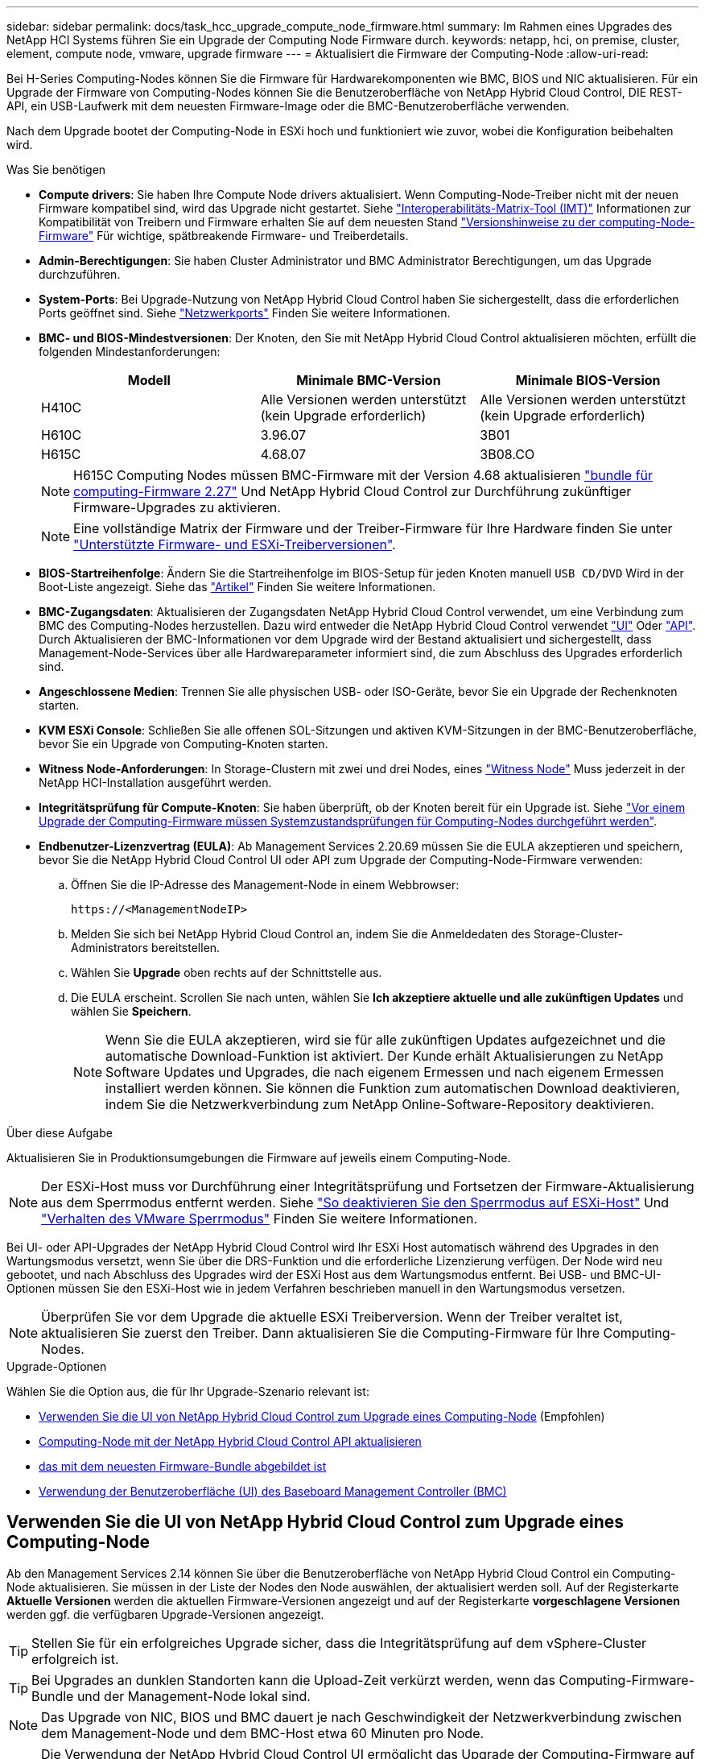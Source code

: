 ---
sidebar: sidebar 
permalink: docs/task_hcc_upgrade_compute_node_firmware.html 
summary: Im Rahmen eines Upgrades des NetApp HCI Systems führen Sie ein Upgrade der Computing Node Firmware durch. 
keywords: netapp, hci, on premise, cluster, element, compute node, vmware, upgrade firmware 
---
= Aktualisiert die Firmware der Computing-Node
:allow-uri-read: 


[role="lead"]
Bei H-Series Computing-Nodes können Sie die Firmware für Hardwarekomponenten wie BMC, BIOS und NIC aktualisieren. Für ein Upgrade der Firmware von Computing-Nodes können Sie die Benutzeroberfläche von NetApp Hybrid Cloud Control, DIE REST-API, ein USB-Laufwerk mit dem neuesten Firmware-Image oder die BMC-Benutzeroberfläche verwenden.

Nach dem Upgrade bootet der Computing-Node in ESXi hoch und funktioniert wie zuvor, wobei die Konfiguration beibehalten wird.

.Was Sie benötigen
* *Compute drivers*: Sie haben Ihre Compute Node drivers aktualisiert. Wenn Computing-Node-Treiber nicht mit der neuen Firmware kompatibel sind, wird das Upgrade nicht gestartet. Siehe https://mysupport.netapp.com/matrix["Interoperabilitäts-Matrix-Tool (IMT)"^] Informationen zur Kompatibilität von Treibern und Firmware erhalten Sie auf dem neuesten Stand link:rn_relatedrn.html["Versionshinweise zu der computing-Node-Firmware"] Für wichtige, spätbreakende Firmware- und Treiberdetails.
* *Admin-Berechtigungen*: Sie haben Cluster Administrator und BMC Administrator Berechtigungen, um das Upgrade durchzuführen.
* *System-Ports*: Bei Upgrade-Nutzung von NetApp Hybrid Cloud Control haben Sie sichergestellt, dass die erforderlichen Ports geöffnet sind. Siehe link:hci_prereqs_required_network_ports.html["Netzwerkports"] Finden Sie weitere Informationen.
* *BMC- und BIOS-Mindestversionen*: Der Knoten, den Sie mit NetApp Hybrid Cloud Control aktualisieren möchten, erfüllt die folgenden Mindestanforderungen:
+
[cols="3*"]
|===
| Modell | Minimale BMC-Version | Minimale BIOS-Version 


| H410C​ | Alle Versionen werden unterstützt (kein Upgrade erforderlich)​ | Alle Versionen werden unterstützt (kein Upgrade erforderlich)​ 


| H610C​ | 3.96.07​ | 3B01 


| H615C​ | 4.68.07 | 3B08.CO ​ ​ 
|===
+

NOTE: H615C Computing Nodes müssen BMC-Firmware mit der Version 4.68 aktualisieren link:rn_compute_firmware_2.27.html["bundle für computing-Firmware 2.27"] Und NetApp Hybrid Cloud Control zur Durchführung zukünftiger Firmware-Upgrades zu aktivieren.

+

NOTE: Eine vollständige Matrix der Firmware und der Treiber-Firmware für Ihre Hardware finden Sie unter link:firmware_driver_versions.html["Unterstützte Firmware- und ESXi-Treiberversionen"].

* *BIOS-Startreihenfolge*: Ändern Sie die Startreihenfolge im BIOS-Setup für jeden Knoten manuell `USB CD/DVD` Wird in der Boot-Liste angezeigt. Siehe das link:https://kb.netapp.com/Advice_and_Troubleshooting/Hybrid_Cloud_Infrastructure/NetApp_HCI/Known_issues_and_workarounds_for_Compute_Node_upgrades#BootOrder["Artikel"^] Finden Sie weitere Informationen.
* *BMC-Zugangsdaten*: Aktualisieren der Zugangsdaten NetApp Hybrid Cloud Control verwendet, um eine Verbindung zum BMC des Computing-Nodes herzustellen. Dazu wird entweder die NetApp Hybrid Cloud Control verwendet link:task_hcc_edit_bmc_info.html#use-netapp-hybrid-cloud-control-to-edit-bmc-information["UI"] Oder link:task_hcc_edit_bmc_info.html#use-the-rest-api-to-edit-bmc-information["API"]. Durch Aktualisieren der BMC-Informationen vor dem Upgrade wird der Bestand aktualisiert und sichergestellt, dass Management-Node-Services über alle Hardwareparameter informiert sind, die zum Abschluss des Upgrades erforderlich sind.
* *Angeschlossene Medien*: Trennen Sie alle physischen USB- oder ISO-Geräte, bevor Sie ein Upgrade der Rechenknoten starten.
* *KVM ESXi Console*: Schließen Sie alle offenen SOL-Sitzungen und aktiven KVM-Sitzungen in der BMC-Benutzeroberfläche, bevor Sie ein Upgrade von Computing-Knoten starten.
* *Witness Node-Anforderungen*: In Storage-Clustern mit zwei und drei Nodes, eines link:concept_hci_nodes.html["Witness Node"] Muss jederzeit in der NetApp HCI-Installation ausgeführt werden.
* *Integritätsprüfung für Compute-Knoten*: Sie haben überprüft, ob der Knoten bereit für ein Upgrade ist. Siehe link:task_upgrade_compute_prechecks.html["Vor einem Upgrade der Computing-Firmware müssen Systemzustandsprüfungen für Computing-Nodes durchgeführt werden"].
* *Endbenutzer-Lizenzvertrag (EULA)*: Ab Management Services 2.20.69 müssen Sie die EULA akzeptieren und speichern, bevor Sie die NetApp Hybrid Cloud Control UI oder API zum Upgrade der Computing-Node-Firmware verwenden:
+
.. Öffnen Sie die IP-Adresse des Management-Node in einem Webbrowser:
+
[listing]
----
https://<ManagementNodeIP>
----
.. Melden Sie sich bei NetApp Hybrid Cloud Control an, indem Sie die Anmeldedaten des Storage-Cluster-Administrators bereitstellen.
.. Wählen Sie *Upgrade* oben rechts auf der Schnittstelle aus.
.. Die EULA erscheint. Scrollen Sie nach unten, wählen Sie *Ich akzeptiere aktuelle und alle zukünftigen Updates* und wählen Sie *Speichern*.
+

NOTE: Wenn Sie die EULA akzeptieren, wird sie für alle zukünftigen Updates aufgezeichnet und die automatische Download-Funktion ist aktiviert. Der Kunde erhält Aktualisierungen zu NetApp Software Updates und Upgrades, die nach eigenem Ermessen und nach eigenem Ermessen installiert werden können. Sie können die Funktion zum automatischen Download deaktivieren, indem Sie die Netzwerkverbindung zum NetApp Online-Software-Repository deaktivieren.





.Über diese Aufgabe
Aktualisieren Sie in Produktionsumgebungen die Firmware auf jeweils einem Computing-Node.


NOTE: Der ESXi-Host muss vor Durchführung einer Integritätsprüfung und Fortsetzen der Firmware-Aktualisierung aus dem Sperrmodus entfernt werden. Siehe link:https://kb.netapp.com/Advice_and_Troubleshooting/Hybrid_Cloud_Infrastructure/NetApp_HCI/How_to_disable_lockdown_mode_on_ESXi_host["So deaktivieren Sie den Sperrmodus auf ESXi-Host"^] Und link:https://docs.vmware.com/en/VMware-vSphere/7.0/com.vmware.vsphere.security.doc/GUID-F8F105F7-CF93-46DF-9319-F8991839D265.html["Verhalten des VMware Sperrmodus"^] Finden Sie weitere Informationen.

Bei UI- oder API-Upgrades der NetApp Hybrid Cloud Control wird Ihr ESXi Host automatisch während des Upgrades in den Wartungsmodus versetzt, wenn Sie über die DRS-Funktion und die erforderliche Lizenzierung verfügen. Der Node wird neu gebootet, und nach Abschluss des Upgrades wird der ESXi Host aus dem Wartungsmodus entfernt. Bei USB- und BMC-UI-Optionen müssen Sie den ESXi-Host wie in jedem Verfahren beschrieben manuell in den Wartungsmodus versetzen.


NOTE: Überprüfen Sie vor dem Upgrade die aktuelle ESXi Treiberversion. Wenn der Treiber veraltet ist, aktualisieren Sie zuerst den Treiber. Dann aktualisieren Sie die Computing-Firmware für Ihre Computing-Nodes.

.Upgrade-Optionen
Wählen Sie die Option aus, die für Ihr Upgrade-Szenario relevant ist:

* <<Verwenden Sie die UI von NetApp Hybrid Cloud Control zum Upgrade eines Computing-Node>> (Empfohlen)
* <<Computing-Node mit der NetApp Hybrid Cloud Control API aktualisieren>>
* <<Verwenden Sie ein USB-Laufwerk, das mit dem neuesten Firmware-Bundle abgebildet ist>>
* <<Verwendung der Benutzeroberfläche (UI) des Baseboard Management Controller (BMC)>>




== Verwenden Sie die UI von NetApp Hybrid Cloud Control zum Upgrade eines Computing-Node

Ab den Management Services 2.14 können Sie über die Benutzeroberfläche von NetApp Hybrid Cloud Control ein Computing-Node aktualisieren. Sie müssen in der Liste der Nodes den Node auswählen, der aktualisiert werden soll. Auf der Registerkarte *Aktuelle Versionen* werden die aktuellen Firmware-Versionen angezeigt und auf der Registerkarte *vorgeschlagene Versionen* werden ggf. die verfügbaren Upgrade-Versionen angezeigt.


TIP: Stellen Sie für ein erfolgreiches Upgrade sicher, dass die Integritätsprüfung auf dem vSphere-Cluster erfolgreich ist.


TIP: Bei Upgrades an dunklen Standorten kann die Upload-Zeit verkürzt werden, wenn das Computing-Firmware-Bundle und der Management-Node lokal sind.


NOTE: Das Upgrade von NIC, BIOS und BMC dauert je nach Geschwindigkeit der Netzwerkverbindung zwischen dem Management-Node und dem BMC-Host etwa 60 Minuten pro Node.


NOTE: Die Verwendung der NetApp Hybrid Cloud Control UI ermöglicht das Upgrade der Computing-Firmware auf H300E/H500E/H700E Computing-Nodes nicht mehr. Für ein Upgrade sollten Sie ein verwenden <<manual_method_USB,USB-Laufwerk>> Oder im <<manual_method_BMC,BMC-UI>> So mounten Sie das Computing-Firmware-Bundle.

.Was Sie benötigen
* Wenn der Management-Node nicht mit dem Internet verbunden ist, haben Sie das Paket der Computing-Firmware von heruntergeladen https://mysupport.netapp.com/site/products/all/details/netapp-hci/downloads-tab/download/62542/Compute_Firmware_Bundle["NetApp Support Website"^].
+

NOTE: Sie sollten die extrahieren `TAR.GZ` Datei zu A `TAR` Datei, und extrahieren Sie dann die `TAR` Datei zum Paket der Compute-Firmware.



.Schritte
. Öffnen Sie die IP-Adresse des Management-Node in einem Webbrowser:
+
[listing]
----
https://<ManagementNodeIP>
----
. Melden Sie sich bei NetApp Hybrid Cloud Control an, indem Sie die Anmeldedaten des Storage-Cluster-Administrators bereitstellen.
. Wählen Sie *Upgrade* oben rechts auf der Schnittstelle aus.
. Wählen Sie auf der Seite *Upgrades* die Option *Firmware berechnen*.
. Wählen Sie eine der folgenden Optionen aus und führen Sie die für das Cluster zutreffenden Schritte aus:
+
[cols="2*"]
|===
| Option | Schritte 


| Der Management-Node verfügt über externe Konnektivität.  a| 
.. Wählen Sie das Cluster aus, das Sie aktualisieren möchten.
+
Die im Cluster aufgeführten Nodes werden zusammen mit den aktuellen Firmware-Versionen und neueren Versionen angezeigt, sofern ein Upgrade verfügbar ist.

.. Wählen Sie das Paket der Compute-Firmware aus.
.. Wählen Sie *Upgrade Starten*.
+
Nachdem Sie *Upgrade starten* ausgewählt haben, werden im Fenster ggf. fehlerhafte Integritätsprüfungen angezeigt.

+

CAUTION: Das Upgrade kann nach dem Start nicht angehalten werden. Die Firmware wird nacheinander in der folgenden Reihenfolge aktualisiert: NIC, BIOS und BMC. Melden Sie sich während des Upgrades nicht bei der BMC-Benutzeroberfläche an. Wenn Sie sich am BMC anmelden, wird die SOL-Sitzung (Serial-over-LAN) von Hybrid Cloud Control beendet, die den Upgradeprozess überwacht.

.. Wenn die Integritätsprüfung auf Cluster- oder Node-Ebene mit Warnungen bestanden wurde, aber ohne kritische Ausfälle, wird *bereit für ein Upgrade* angezeigt. Wählen Sie *Upgrade Node*.



NOTE: Während das Upgrade läuft, können Sie die Seite verlassen und zu einem späteren Zeitpunkt zurückkehren, um den Fortschritt zu überwachen. Während des Upgrades zeigt die Benutzeroberfläche verschiedene Meldungen über den Status des Upgrades an.


CAUTION: Öffnen Sie die Konsole „Serial-over-LAN“ (SOL) nicht über die BMC Web-UI, während Sie die Firmware auf den H610C und H615C Computing-Nodes aktualisieren. Dies kann zum Fehlschlagen des Upgrades führen.

Die Benutzeroberfläche zeigt eine Meldung an, nachdem das Upgrade abgeschlossen wurde. Sie können Protokolle herunterladen, nachdem die Aktualisierung abgeschlossen ist.



| Ihr Management Node befindet sich an einem dunklen Standort ohne externe Konnektivität.  a| 
.. Wählen Sie das Cluster aus, das Sie aktualisieren möchten.
.. Wählen Sie *Durchsuchen* aus, um das von Ihnen heruntergeladene Paket der Rechner-Firmware hochzuladenhttps://mysupport.netapp.com/site/products/all/details/netapp-hci/downloads-tab["NetApp Support Website"^].
.. Warten Sie, bis der Upload abgeschlossen ist. In einer Statusleiste wird der Status des Uploads angezeigt.



TIP: Die Datei wird im Hintergrund hochgeladen, wenn Sie vom Browser-Fenster weg navigieren.

Nach dem erfolgreichen Hochladen und Validierungen der Datei wird eine Meldung auf dem Bildschirm angezeigt. Die Validierung kann mehrere Minuten in Anspruch nehmen. Sie können Protokolle herunterladen, nachdem die Aktualisierung abgeschlossen ist. Informationen zu den verschiedenen Änderungen des Aktualisierungsstatus finden Sie unter <<Statusänderungen des Upgrades>>.

|===



TIP: Wenn während des Upgrades ein Fehler auftritt, wird der Node durch NetApp Hybrid Cloud Control neu gebootet, der Wartungsmodus nicht ausgeführt und der Fehlerstatus wird über eine Verbindung zum Fehlerprotokoll angezeigt. Sie können das Fehlerprotokoll mit spezifischen Anweisungen oder Links zu KB-Artikeln herunterladen, um Probleme zu diagnostizieren und zu beheben. Weitere Informationen über Probleme bei Upgrades der Computing-Node-Firmware mithilfe von NetApp Hybrid Cloud Control finden Sie hier link:https://kb.netapp.com/Advice_and_Troubleshooting/Hybrid_Cloud_Infrastructure/NetApp_HCI/Known_issues_and_workarounds_for_Compute_Node_upgrades["KB"^] Artikel:



=== Statusänderungen des Upgrades

Hier sind die verschiedenen Status, die die UI vor, während und nach dem Upgrade-Prozess anzeigt:

[cols="2*"]
|===
| Upgrade-Status | Beschreibung 


| Mindestens eine Zustandsprüfung des Node ist fehlgeschlagen. Erweitern, um Details anzuzeigen. | Mindestens eine Zustandsprüfung ist fehlgeschlagen. 


| Fehler | Während des Upgrades ist ein Fehler aufgetreten. Sie können das Fehlerprotokoll herunterladen und an den NetApp Support senden. 


| Erkennung nicht möglich | NetApp Hybrid Cloud Control verfügt nicht über eine externe Konnektivität zum Online-Software-Repository. Dieser Status wird auch angezeigt, wenn NetApp Hybrid Cloud Control den Computing-Node nicht abfragen kann, wenn die Computing-Node-Ressource nicht über die Hardware-Tag-Nummer verfügt. 


| Ein Upgrade ist möglich. | Alle Zustandsprüfungen wurden erfolgreich bestanden und der Node kann aktualisiert werden. 


| Während des Upgrades ist ein Fehler aufgetreten. | Das Upgrade schlägt mit dieser Benachrichtigung fehl, wenn ein kritischer Fehler auftritt. Laden Sie die Protokolle herunter, indem Sie den Link *Download Logs* auswählen, um den Fehler zu beheben. Sie können versuchen, das Upgrade erneut zu aktualisieren, nachdem Sie den Fehler behoben haben. 


| Der Node wird aktualisiert. | Das Upgrade läuft. In einer Statusleiste wird der Aktualisierungsstatus angezeigt. 
|===


== Computing-Node mit der NetApp Hybrid Cloud Control API aktualisieren

Mithilfe von APIs können Sie jeden Computing-Node in einem Cluster auf die neueste Firmware-Version aktualisieren. Sie können ein Automatisierungstool Ihrer Wahl zum Ausführen der APIs verwenden. Der hier dokumentierte API-Workflow nutzt die REST-API-UI, die am Management-Node verfügbar ist.


NOTE: Die Verwendung der NetApp Hybrid Cloud Control UI ermöglicht das Upgrade der Computing-Firmware auf H300E/H500E/H700E Computing-Nodes nicht mehr. Für ein Upgrade sollten Sie ein verwenden <<manual_method_USB,USB-Laufwerk>> Oder im <<manual_method_BMC,BMC-UI>> So mounten Sie das Computing-Firmware-Bundle.

.Was Sie benötigen
Computing-Node-Ressourcen, einschließlich vCenter und Hardware-Assets, müssen Management-Node-Ressourcen bekannt sein. Sie können die Inventurservice-APIs verwenden, um die Ressourcen zu überprüfen (`https://<ManagementNodeIP>/inventory/1/`).

.Schritte
. Führen Sie je nach Verbindung einen der folgenden Schritte aus:
+
[cols="2*"]
|===
| Option | Schritte 


| Der Management-Node verfügt über externe Konnektivität.  a| 
.. Überprüfen Sie die Repository-Verbindung:
+
... Öffnen Sie DIE REST API-UI für den Paketdienst auf dem Management-Node:
+
[listing]
----
https://<ManagementNodeIP>/package-repository/1/
----
... Wählen Sie *autorisieren* aus, und füllen Sie Folgendes aus:
+
.... Geben Sie den Benutzernamen und das Passwort für den Cluster ein.
.... Geben Sie die Client-ID als ein `mnode-client`.
.... Wählen Sie *autorisieren*, um eine Sitzung zu starten.
.... Schließen Sie das Autorisierungsfenster.


... Wählen Sie in DER REST-API-UI *GET ​/packages​/Remote-repository​/Connection* aus.
... Wählen Sie *Probieren Sie es aus*.
... Wählen Sie *Ausführen*.
... Wenn Code 200 zurückgegeben wird, fahren Sie mit dem nächsten Schritt fort. Wenn keine Verbindung zum Remote-Repository besteht, stellen Sie die Verbindung her, oder verwenden Sie die Option „Dark Site“.


.. Suchen Sie die Compute-Firmware-Bundle-ID:
+
... Wählen Sie in DER REST API-Benutzeroberfläche *GET /Packages* aus.
... Wählen Sie *Probieren Sie es aus*.
... Wählen Sie *Ausführen*.
... Kopieren Sie in der Antwort den Namen des Computing-Firmware-Pakets und speichern Sie sie (`"packageName"`) Und Version (`"packageVersion"`) Für den Einsatz in einem späteren Schritt.






| Ihr Management Node befindet sich an einem dunklen Standort ohne externe Konnektivität.  a| 
.. Wechseln Sie zur NetApp HCI-Software https://mysupport.netapp.com/site/products/all/details/netapp-hci/downloads-tab/download/62542/Compute_Firmware_Bundle["Download-Seite"^] Laden Sie anschließend das neueste Computing-Firmware-Bundle auf ein Gerät herunter, auf das der Management-Node zugreifen kann.
+

TIP: Bei Upgrades an dunklen Standorten kann die Upload-Zeit verkürzt werden, wenn das Computing-Firmware-Bundle und der Management-Node lokal sind.

.. Laden Sie das Bundle der Computing-Firmware auf den Management-Node hoch:
+
... Öffnen Sie die REST-API-UI für den Management-Node:
+
[listing]
----
https://<ManagementNodeIP>/package-repository/1/
----
... Wählen Sie *autorisieren* aus, und füllen Sie Folgendes aus:
+
.... Geben Sie den Benutzernamen und das Passwort für den Cluster ein.
.... Geben Sie die Client-ID als ein `mnode-client`.
.... Wählen Sie *autorisieren*, um eine Sitzung zu starten.
.... Schließen Sie das Autorisierungsfenster.


... Wählen Sie in DER REST API-Benutzeroberfläche *POST /Packages* aus.
... Wählen Sie *Probieren Sie es aus*.
... Wählen Sie *Durchsuchen* und wählen Sie das Rechner-Firmware-Bundle aus.
... Wählen Sie *Ausführen*, um den Upload zu initiieren.
... Kopieren Sie aus der Antwort die Bundle-ID der Computing-Firmware und speichern Sie sie (`"id"`) Für den Einsatz in einem späteren Schritt.


.. Überprüfen Sie den Status des Uploads.
+
... Wählen Sie in DER REST-API-Benutzeroberfläche *GET​ /packages​/{id}​/Status* aus.
... Wählen Sie *Probieren Sie es aus*.
... Geben Sie die ID des Rechenkennebels für die Firmware ein, die Sie im vorherigen Schritt in *id* kopiert haben.
... Wählen Sie *Ausführen*, um die Statusanforderung zu initiieren.
+
Die Antwort zeigt an `state` Als `SUCCESS` Nach Abschluss.

... Kopieren Sie in der Antwort den Namen des Computing-Firmware-Pakets und speichern Sie sie (`"name"`) Und Version (`"version"`) Für den Einsatz in einem späteren Schritt.




|===
. Suchen Sie die Computing-Controller-ID und die Hardware-ID des Nodes für den Node, den Sie aktualisieren möchten:
+
.. Öffnen Sie die REST API-UI für den Bestandsdienst auf dem Managementknoten:
+
[listing]
----
https://<ManagementNodeIP>/inventory/1/
----
.. Wählen Sie *autorisieren* aus, und füllen Sie Folgendes aus:
+
... Geben Sie den Benutzernamen und das Passwort für den Cluster ein.
... Geben Sie die Client-ID als ein `mnode-client`.
... Wählen Sie *autorisieren*, um eine Sitzung zu starten.
... Schließen Sie das Autorisierungsfenster.


.. Wählen Sie in DER REST API-Benutzeroberfläche *GET /Installations* aus.
.. Wählen Sie *Probieren Sie es aus*.
.. Wählen Sie *Ausführen*.
.. Kopieren Sie als Antwort die Installations-Asset-ID (`"id"`).
.. Wählen Sie in DER REST-API-UI *GET /installations/{id}* aus.
.. Wählen Sie *Probieren Sie es aus*.
.. Fügen Sie die Installations-Asset-ID in das Feld *id* ein.
.. Wählen Sie *Ausführen*.
.. Kopieren Sie aus der Antwort die Cluster-Controller-ID und speichern Sie sie (`"controllerId"`Und Knoten Hardware-ID (`"hardwareId"`) Zur Verwendung in einem späteren Schritt:
+
[listing, subs="+quotes"]
----
"compute": {
  "errors": [],
  "inventory": {
    "clusters": [
      {
        "clusterId": "Test-1B",
        *"controllerId": "a1b23456-c1d2-11e1-1234-a12bcdef123a",*
----
+
[listing, subs="+quotes"]
----
"nodes": [
  {
    "bmcDetails": {
      "bmcAddress": "10.111.0.111",
      "credentialsAvailable": true,
      "credentialsValidated": true
    },
    "chassisSerialNumber": "111930011231",
    "chassisSlot": "D",
    *"hardwareId": "123a4567-01b1-1243-a12b-11ab11ab0a15",*
    "hardwareTag": "00000000-0000-0000-0000-ab1c2de34f5g",
    "id": "e1111d10-1a1a-12d7-1a23-ab1cde23456f",
    "model": "H410C",
----


. Führen Sie das Upgrade der Computing-Node-Firmware aus:
+
.. Öffnen Sie DIE REST API-UI für den Hardware-Service auf dem Management-Node:
+
[listing]
----
https://<ManagementNodeIP>/hardware/2/
----
.. Wählen Sie *autorisieren* aus, und füllen Sie Folgendes aus:
+
... Geben Sie den Benutzernamen und das Passwort für den Cluster ein.
... Geben Sie die Client-ID als ein `mnode-client`.
... Wählen Sie *autorisieren*, um eine Sitzung zu starten.
... Schließen Sie das Autorisierungsfenster.


.. Wählen Sie *POST /Nodes/{Hardware_id}/Upgrades* aus.
.. Wählen Sie *Probieren Sie es aus*.
.. Geben Sie die Hardware-Host-Asset-ID ein (`"hardwareId"` Aus einem vorherigen Schritt) im Parameterfeld gespeichert.
.. Führen Sie die Nutzlastwerte folgendermaßen aus:
+
... Die Werte beibehalten `"force": false` Und `"maintenanceMode": true"` So werden Zustandsprüfungen auf dem Node durchgeführt, und der ESXi Host ist auf den Wartungsmodus festgelegt.
... Geben Sie die Cluster-Controller-ID ein (`"controllerId"` Aus einem vorherigen Schritt gespeichert).
... Geben Sie den Namen und die Version des Computing-Firmware-Pakets ein, die Sie in einem vorherigen Schritt gespeichert haben.
+
[listing]
----
{
  "config": {
    "force": false,
    "maintenanceMode": true
  },
  "controllerId": "a1b23456-c1d2-11e1-1234-a12bcdef123a",
  "packageName": "compute-firmware-12.2.109",
  "packageVersion": "12.2.109"
}
----


.. Wählen Sie *Ausführen*, um das Upgrade zu initiieren.
+

CAUTION: Das Upgrade kann nach dem Start nicht angehalten werden. Die Firmware wird nacheinander in der folgenden Reihenfolge aktualisiert: NIC, BIOS und BMC. Melden Sie sich während des Upgrades nicht bei der BMC-Benutzeroberfläche an. Wenn Sie sich am BMC anmelden, wird die SOL-Sitzung (Serial-over-LAN) von Hybrid Cloud Control beendet, die den Upgradeprozess überwacht.

.. Kopieren Sie die Upgrade-Task-ID, die Teil der Ressourcenverknüpfung ist (`"resourceLink"`) URL in der Antwort.


. Überprüfen Sie den Aktualisierungsfortschritt und die Ergebnisse:
+
.. Wählen Sie *GET /Task/{Task_id}/logs* aus.
.. Wählen Sie *Probieren Sie es aus*.
.. Geben Sie die Task-ID aus dem vorherigen Schritt in *Task_ID* ein.
.. Wählen Sie *Ausführen*.
.. Führen Sie einen der folgenden Schritte aus, wenn während des Upgrades Probleme oder besondere Anforderungen auftreten:
+
[cols="2*"]
|===
| Option | Schritte 


| Sie müssen Probleme mit dem Cluster-Systemzustand aufgrund von korrigieren `failedHealthChecks` Nachricht im Antwortkörper.  a| 
... Gehen Sie zu dem für jedes Problem angegebenen KB-Artikel oder führen Sie das angegebene Heilmittel aus.
... Wenn ein KB angegeben wird, führen Sie den im entsprechenden KB-Artikel beschriebenen Prozess aus.
... Nachdem Sie Cluster-Probleme behoben haben, authentifizieren Sie sich bei Bedarf erneut und wählen Sie *POST /Nodes/{Hardware_id}/Upgrades* aus.
... Wiederholen Sie die Schritte wie zuvor im Aktualisierungsschritt beschrieben.




| Das Upgrade schlägt fehl und die Schritte zur Risikominderung werden im Upgrade-Protokoll nicht aufgeführt.  a| 
... Siehe das https://kb.netapp.com/Advice_and_Troubleshooting/Hybrid_Cloud_Infrastructure/NetApp_HCI/Known_issues_and_workarounds_for_Compute_Node_upgrades["KB-Artikel"^] (anmeldung erforderlich).


|===
.. Führen Sie die API *GET ​/Task/{Task_id}/logs* mehrmals nach Bedarf aus, bis der Prozess abgeschlossen ist.
+
Während des Upgrades, die `status` Zeigt an `running` Wenn keine Fehler aufgetreten sind. Wenn jeder Schritt beendet ist, das `status` Wertänderungen an `completed`.

+
Das Upgrade wurde erfolgreich abgeschlossen, wenn der Status für jeden Schritt lautet `completed` Und das `percentageCompleted` Wert ist `100`.



. (Optional) Aktualisieren der Firmware-Versionen für jede Komponente bestätigen:
+
.. Öffnen Sie DIE REST API-UI für den Hardware-Service auf dem Management-Node:
+
[listing]
----
https://<ManagementNodeIP>/hardware/2/
----
.. Wählen Sie *autorisieren* aus, und füllen Sie Folgendes aus:
+
... Geben Sie den Benutzernamen und das Passwort für den Cluster ein.
... Geben Sie die Client-ID als ein `mnode-client`.
... Wählen Sie *autorisieren*, um eine Sitzung zu starten.
... Schließen Sie das Autorisierungsfenster.


.. Wählen Sie in DER REST-API-UI *GET ​/nodes​/{Hardware_id}​/Upgrades* aus.
.. (Optional) Geben Sie Datum und Status-Parameter ein, um die Ergebnisse zu filtern.
.. Geben Sie die Hardware-Host-Asset-ID ein (`"hardwareId"` Aus einem vorherigen Schritt) im Parameterfeld gespeichert.
.. Wählen Sie *Probieren Sie es aus*.
.. Wählen Sie *Ausführen*.
.. Überprüfen Sie in der Antwort, ob die Firmware für alle Komponenten von der vorherigen Version auf die neueste Firmware erfolgreich aktualisiert wurde.






== Verwenden Sie ein USB-Laufwerk, das mit dem neuesten Firmware-Bundle abgebildet ist

Sie können ein USB-Laufwerk mit dem neuesten Compute-Firmware-Bundle anschließen, das auf einen USB-Port des Computing-Node heruntergeladen wurde. Alternativ zur Verwendung der in diesem Verfahren beschriebenen USB-Stick-Methode können Sie das Rechner-Firmware-Bundle mit der Option *Virtual CD/DVD* in der virtuellen Konsole in der BMC-Schnittstelle (Baseboard Management Controller) auf dem Rechner-Knoten montieren. Die BMC-Methode dauert erheblich länger als die USB-Stick-Methode. Stellen Sie sicher, dass Ihre Workstation oder Ihr Server über die erforderliche Netzwerkbandbreite verfügt und dass Ihre Browsersitzung mit dem BMC nicht ausläuft.

.Was Sie benötigen
* Wenn der Management-Node nicht mit dem Internet verbunden ist, haben Sie das Paket der Computing-Firmware von heruntergeladen https://mysupport.netapp.com/site/products/all/details/netapp-hci/downloads-tab/download/62542/Compute_Firmware_Bundle["NetApp Support Website"^].
+

NOTE: Sie sollten die extrahieren `TAR.GZ` Datei zu A `TAR` Datei, und extrahieren Sie dann die `TAR` Datei zum Paket der Compute-Firmware.



.Schritte
. Verwenden Sie das Dienstprogramm Etcher, um das Paket der Compute-Firmware auf einem USB-Laufwerk zu blinken.
. Setzen Sie den Computing-Node mit VMware vCenter in den Wartungsmodus und evakuieren Sie alle Virtual Machines vom Host.
+

NOTE: Wenn der VMware Distributed Resource Scheduler (DRS) auf dem Cluster aktiviert ist (dies ist die Standardeinstellung in NetApp HCI-Installationen), werden virtuelle Maschinen automatisch zu anderen Knoten im Cluster migriert.

. Stecken Sie das USB-Stick in einen USB-Anschluss am Compute-Node und starten Sie den Compute-Node mithilfe von VMware vCenter neu.
. Drücken Sie während DES POST-Zyklus des Computing-Knotens *F11*, um den Boot Manager zu öffnen. Möglicherweise müssen Sie *F11* mehrmals in schneller Folge drücken. Sie können diesen Vorgang durchführen, indem Sie ein Video/eine Tastatur anschließen oder die Konsole in verwenden `BMC`.
. Wählen Sie im angezeigten Menü * One Shot* > *USB Flash Drive* aus. Wenn das USB-Stick nicht im Menü angezeigt wird, stellen Sie sicher, dass das USB-Flash-Laufwerk Teil der älteren Startreihenfolge im BIOS des Systems ist.
. Drücken Sie *Enter*, um das System vom USB-Stick zu starten. Der Firmware-Flash-Prozess beginnt.
+
Nachdem die Firmware-Aktualisierung abgeschlossen und der Node neu gebootet wurde, kann es ein paar Minuten dauern, bis ESXi gestartet wird.

. Verlassen Sie nach Abschluss des Neubootens den Wartungsmodus auf dem aktualisierten Computing-Node mit vCenter.
. Entfernen Sie das USB-Flash-Laufwerk vom aktualisierten Compute-Node.
. Wiederholen Sie diesen Vorgang für andere Computing-Nodes im ESXi Cluster, bis alle Computing-Nodes aktualisiert werden.




== Verwendung der Benutzeroberfläche (UI) des Baseboard Management Controller (BMC)

Sie müssen die sequenziellen Schritte durchführen, um das Computing-Firmware-Bundle zu laden und den Node auf das Computing-Firmware-Bundle neu zu booten, um sicherzustellen, dass das Upgrade erfolgreich abgeschlossen wurde. Das Paket der Rechner-Firmware sollte sich auf dem System oder der virtuellen Maschine (VM) befinden, die den Webbrowser hostet. Überprüfen Sie, ob Sie das Paket der Computing-Firmware heruntergeladen haben, bevor Sie den Prozess starten.


TIP: Es wird empfohlen, das System oder die VM und den Knoten im gleichen Netzwerk zu verwenden.


NOTE: Über die BMC-UI dauert das Upgrade etwa 25 bis 30 Minuten.

* <<Firmware-Upgrade auf den Nodes H410C und H300E/H500E/H700E>>
* <<Firmware auf H610C/H615C Nodes aktualisieren>>




=== Firmware-Upgrade auf den Nodes H410C und H300E/H500E/H700E

Wenn der Node Teil eines Clusters ist, müssen Sie den Node vor dem Upgrade in den Wartungsmodus versetzen und nach dem Upgrade den Wartungsmodus nicht mehr aktivieren.


TIP: Ignorieren Sie die folgende Informationsmeldung, die während des Prozesses angezeigt wird: `Untrusty Debug Firmware Key is used, SecureFlash is currently in Debug Mode`

.Schritte
. Wenn der Node Teil eines Clusters ist, versetzen Sie ihn wie folgt in den Wartungsmodus. Falls nicht, fahren Sie mit Schritt 2 fort.
+
.. Melden Sie sich beim VMware vCenter Web-Client an.
.. Klicken Sie mit der rechten Maustaste auf den Namen des Hosts (Compute Node) und wählen Sie *Wartungsmodus > Wartungsmodus eingeben*.
.. Wählen Sie *OK*. VMs auf dem Host werden zu einem anderen verfügbaren Host migriert. Die VM-Migration kann je nach Anzahl der zu migrierenden VMs Zeit in Anspruch nehmen.
+

CAUTION: Stellen Sie sicher, dass alle VMs auf dem Host migriert werden, bevor Sie fortfahren.



. Navigieren Sie zur BMC-Benutzeroberfläche, `https://BMCIP/#login`, Wobei BMCIP die IP-Adresse des BMC ist.
. Melden Sie sich mit Ihren Anmeldedaten an.
. Wählen Sie *Fernbedienung > Konsolenumleitung*.
. Wählen Sie *Einführungskonsole*.
+

NOTE: Sie müssen vielleicht Java installieren oder aktualisieren.

. Wenn die Konsole geöffnet wird, wählen Sie *Virtueller Datenträger > virtueller Speicher*.
. Wählen Sie auf dem Bildschirm * Virtueller Speicher* die Option *Logischer Laufwerkstyp* aus und wählen Sie *ISO-Datei*.
+
image:BIOS_H410C_iso.png["Zeigt den Navigationspfad zur Auswahl der Bundle-Datei für die Rechner-Firmware an."]

. Wählen Sie *Bild öffnen* aus, um in den Ordner zu navigieren, in dem Sie die Bundle-Datei der Rechner-Firmware heruntergeladen haben, und wählen Sie die Bundle-Datei der Compute-Firmware aus.
. Wählen Sie *Plug-In*.
. Wenn der Verbindungsstatus angezeigt wird `Device#: VM Plug-in OK!!`, Wählen Sie *OK*.
. Starten Sie den Knoten neu, indem Sie *F12* drücken und *Neustart* wählen oder *Power Control > Power Reset einstellen* wählen.
. Drücken Sie während des Neustarts *F11*, um die Startoptionen auszuwählen und das Compute-Firmware-Bundle zu laden. Möglicherweise müssen Sie F11 ein paar Mal drücken, bevor das Startmenü angezeigt wird.
+
Das folgende Fenster wird angezeigt:

+
image:boot_option_iso_h410c.png["Zeigt den Bildschirm, den das virtuelle ISO-Booten von bis zu startet."]

. Drücken Sie auf dem obigen Bildschirm *Enter*. Je nach Netzwerk kann es einige Minuten dauern, nachdem Sie *Enter* drücken, um das Upgrade zu starten.
+

NOTE: Einige Firmware-Upgrades können dazu führen, dass die Konsole getrennt wird und/oder Ihre Sitzung auf dem BMC die Verbindung getrennt. Sie können sich wieder beim BMC anmelden, jedoch sind einige Dienste, wie z. B. die Konsole, aufgrund der Firmware-Upgrades möglicherweise nicht verfügbar. Nach Abschluss der Upgrades führt der Node ein Kaltstart durch, das ca. fünf Minuten dauern kann.

. Melden Sie sich wieder bei der BMC-Benutzeroberfläche an und wählen Sie *System* aus, um die BIOS-Version und die Erstellungszeit nach dem Starten des Betriebssystems zu überprüfen. Wenn das Upgrade korrekt abgeschlossen wurde, werden die neuen BIOS- und BMC-Versionen angezeigt.
+

NOTE: Die aktualisierte Version wird in der BIOS-Version erst angezeigt, wenn der Node vollständig gebootet wurde.

. Wenn der Node Teil eines Clusters ist, führen Sie die folgenden Schritte aus. Wenn es sich um einen Standalone-Node handelt, sind keine weiteren Maßnahmen erforderlich.
+
.. Melden Sie sich beim VMware vCenter Web-Client an.
.. Beenden Sie den Wartungsmodus des Hosts. Dies kann eine nicht verbundene rote Markierung anzeigen. Warten Sie, bis alle Status gelöscht sind.
.. Schalten Sie eine der restlichen VMs ein, die ausgeschaltet waren.






=== Firmware auf H610C/H615C Nodes aktualisieren

Die Schritte hängen davon ab, ob der Node Standalone oder Teil eines Clusters ist. Der Vorgang dauert etwa 25 Minuten und beinhaltet das Ausschalten des Node, das Hochladen des Bundle der Datenverarbeitungs-Firmware, das Flashen der Geräte und das Einschalten des Node nach dem Upgrade.

.Schritte
. Wenn der Node Teil eines Clusters ist, versetzen Sie ihn wie folgt in den Wartungsmodus. Falls nicht, fahren Sie mit Schritt 2 fort.
+
.. Melden Sie sich beim VMware vCenter Web-Client an.
.. Klicken Sie mit der rechten Maustaste auf den Namen des Hosts (Compute Node) und wählen Sie *Wartungsmodus > Wartungsmodus eingeben*.
.. Wählen Sie *OK*. VMs auf dem Host werden zu einem anderen verfügbaren Host migriert. Die VM-Migration kann je nach Anzahl der zu migrierenden VMs Zeit in Anspruch nehmen.
+

CAUTION: Stellen Sie sicher, dass alle VMs auf dem Host migriert werden, bevor Sie fortfahren.



. Navigieren Sie zur BMC-Benutzeroberfläche, `https://BMCIP/#login`, Wobei BMC IP die IP-Adresse des BMC ist.
. Melden Sie sich mit Ihren Anmeldedaten an.
. Wählen Sie *Fernbedienung > KVM (Java) starten*.
. Wählen Sie im Konsolenfenster *Medien > Assistent für virtuelle Datenträger* aus.
+
image::bmc_wizard.gif[Starten Sie den Assistenten für virtuelle Datenträger über die BMC-Benutzeroberfläche.]

. Wählen Sie *Durchsuchen* und wählen Sie die Rechner-Firmware aus `.iso` Datei:
. Wählen Sie *Verbinden*. Es wird ein Popup-Fenster angezeigt, in dem der Erfolg angezeigt wird. Der Pfad und das Gerät werden unten angezeigt. Sie können das Fenster * Virtual Media* schließen.
+
image::virtual_med_popup.gif[Popup-Fenster mit dem Erfolg des ISO-Uploads.]

. Starten Sie den Knoten neu, indem Sie *F12* drücken und *Neustart* wählen oder *Power Control > Power Reset einstellen* wählen.
. Drücken Sie während des Neustarts *F11*, um die Startoptionen auszuwählen und das Compute-Firmware-Bundle zu laden.
. Wählen Sie in der angezeigten Liste * AMI Virtual CD-ROM* aus und wählen Sie *Enter*. Wenn Sie die virtuelle AMI-CD-ROM in der Liste nicht sehen, gehen Sie zum BIOS und aktivieren Sie sie in der Startliste. Der Node wird nach dem Speichern neu gebootet. Drücken Sie während des Neustarts *F11*.
+
image::boot_device.gif[Zeigt das Fenster an, in dem Sie das Startgerät auswählen können.]

. Wählen Sie auf dem angezeigten Bildschirm *Enter* aus.
+

NOTE: Einige Firmware-Upgrades können dazu führen, dass die Konsole getrennt wird und/oder Ihre Sitzung auf dem BMC die Verbindung getrennt. Sie können sich wieder am BMC anmelden. Einige Services, z. B. die Konsole, sind aufgrund der Firmware-Upgrades möglicherweise nicht verfügbar. Nach Abschluss der Upgrades führt der Node ein Kaltstart durch, das ca. fünf Minuten dauern kann.

. Wenn Sie die Verbindung zur Konsole getrennt haben, wählen Sie *Fernbedienung* und wählen Sie *KVM starten* oder *KVM starten (Java)* aus, um die Verbindung wiederherzustellen und zu überprüfen, wann der Knoten den Startvorgang abgeschlossen hat. Möglicherweise müssen Sie mehrere erneute Verbindungen einrichten, um zu überprüfen, ob der Node erfolgreich gebootet wurde.
+

CAUTION: Während des Einschaltvorgangs etwa fünf Minuten lang zeigt die KVM-Konsole *kein Signal* an.

. Wählen Sie nach dem Einschalten des Knotens *Dashboard > Geräteinformationen > Weitere Informationen* aus, um die BIOS- und BMC-Versionen zu überprüfen. Die aktualisierten BIOS- und BMC-Versionen werden angezeigt. Die aktualisierte Version des BIOS wird erst angezeigt, wenn der Knoten vollständig gestartet wurde.
. Wenn Sie den Knoten in den Wartungsmodus versetzt haben, nachdem der Knoten in ESXi gebootet wurde, klicken Sie mit der rechten Maustaste auf den Host-Namen (Compute Node) und wählen Sie *Wartungsmodus > Wartungsmodus beenden* aus, und migrieren Sie die VMs zurück zum Host.
. Konfigurieren und überprüfen Sie in vCenter mit dem ausgewählten Hostnamen die BIOS-Version.


[discrete]
== Weitere Informationen

* https://docs.netapp.com/us-en/vcp/index.html["NetApp Element Plug-in für vCenter Server"^]
* https://www.netapp.com/hybrid-cloud/hci-documentation/["Seite „NetApp HCI Ressourcen“"^]

